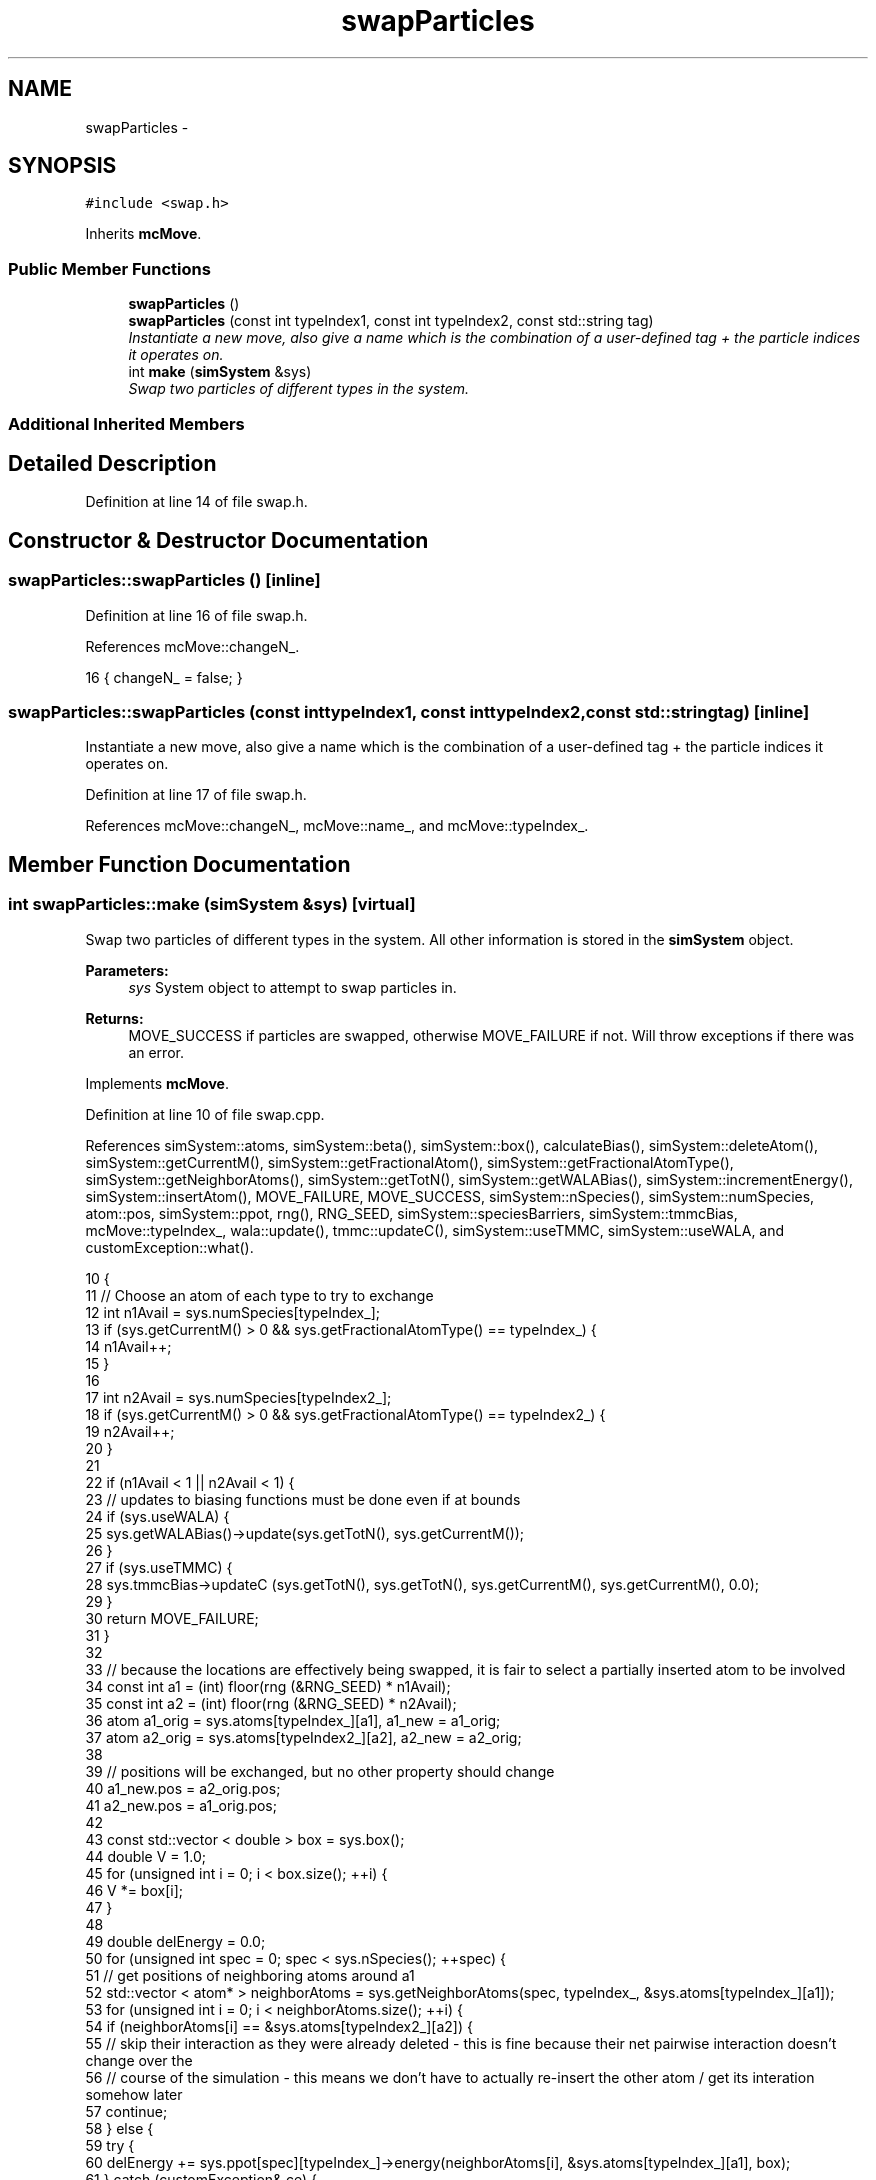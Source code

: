 .TH "swapParticles" 3 "Thu Dec 29 2016" "Version v0.1.0" "Flat-Histogram Monte Carlo Simulation" \" -*- nroff -*-
.ad l
.nh
.SH NAME
swapParticles \- 
.SH SYNOPSIS
.br
.PP
.PP
\fC#include <swap\&.h>\fP
.PP
Inherits \fBmcMove\fP\&.
.SS "Public Member Functions"

.in +1c
.ti -1c
.RI "\fBswapParticles\fP ()"
.br
.ti -1c
.RI "\fBswapParticles\fP (const int typeIndex1, const int typeIndex2, const std::string tag)"
.br
.RI "\fIInstantiate a new move, also give a name which is the combination of a user-defined tag + the particle indices it operates on\&. \fP"
.ti -1c
.RI "int \fBmake\fP (\fBsimSystem\fP &sys)"
.br
.RI "\fISwap two particles of different types in the system\&. \fP"
.in -1c
.SS "Additional Inherited Members"
.SH "Detailed Description"
.PP 
Definition at line 14 of file swap\&.h\&.
.SH "Constructor & Destructor Documentation"
.PP 
.SS "swapParticles::swapParticles ()\fC [inline]\fP"

.PP
Definition at line 16 of file swap\&.h\&.
.PP
References mcMove::changeN_\&.
.PP
.nf
16 { changeN_ = false; }
.fi
.SS "swapParticles::swapParticles (const inttypeIndex1, const inttypeIndex2, const std::stringtag)\fC [inline]\fP"

.PP
Instantiate a new move, also give a name which is the combination of a user-defined tag + the particle indices it operates on\&. 
.PP
Definition at line 17 of file swap\&.h\&.
.PP
References mcMove::changeN_, mcMove::name_, and mcMove::typeIndex_\&.
.SH "Member Function Documentation"
.PP 
.SS "int swapParticles::make (\fBsimSystem\fP &sys)\fC [virtual]\fP"

.PP
Swap two particles of different types in the system\&. All other information is stored in the \fBsimSystem\fP object\&.
.PP
\fBParameters:\fP
.RS 4
\fIsys\fP System object to attempt to swap particles in\&.
.RE
.PP
\fBReturns:\fP
.RS 4
MOVE_SUCCESS if particles are swapped, otherwise MOVE_FAILURE if not\&. Will throw exceptions if there was an error\&. 
.RE
.PP

.PP
Implements \fBmcMove\fP\&.
.PP
Definition at line 10 of file swap\&.cpp\&.
.PP
References simSystem::atoms, simSystem::beta(), simSystem::box(), calculateBias(), simSystem::deleteAtom(), simSystem::getCurrentM(), simSystem::getFractionalAtom(), simSystem::getFractionalAtomType(), simSystem::getNeighborAtoms(), simSystem::getTotN(), simSystem::getWALABias(), simSystem::incrementEnergy(), simSystem::insertAtom(), MOVE_FAILURE, MOVE_SUCCESS, simSystem::nSpecies(), simSystem::numSpecies, atom::pos, simSystem::ppot, rng(), RNG_SEED, simSystem::speciesBarriers, simSystem::tmmcBias, mcMove::typeIndex_, wala::update(), tmmc::updateC(), simSystem::useTMMC, simSystem::useWALA, and customException::what()\&.
.PP
.nf
10                                        {
11     // Choose an atom of each type to try to exchange
12     int n1Avail = sys\&.numSpecies[typeIndex_];
13     if (sys\&.getCurrentM() > 0 && sys\&.getFractionalAtomType() == typeIndex_) {
14         n1Avail++;
15     }
16 
17     int n2Avail = sys\&.numSpecies[typeIndex2_];
18     if (sys\&.getCurrentM() > 0 && sys\&.getFractionalAtomType() == typeIndex2_) {
19         n2Avail++;
20     }
21 
22     if (n1Avail < 1 || n2Avail < 1) {
23         // updates to biasing functions must be done even if at bounds
24         if (sys\&.useWALA) {
25             sys\&.getWALABias()->update(sys\&.getTotN(), sys\&.getCurrentM());
26         }
27         if (sys\&.useTMMC) {
28             sys\&.tmmcBias->updateC (sys\&.getTotN(), sys\&.getTotN(), sys\&.getCurrentM(), sys\&.getCurrentM(), 0\&.0);
29         }
30         return MOVE_FAILURE;
31     }
32 
33     // because the locations are effectively being swapped, it is fair to select a partially inserted atom to be involved
34     const int a1 = (int) floor(rng (&RNG_SEED) * n1Avail);
35     const int a2 = (int) floor(rng (&RNG_SEED) * n2Avail);
36     atom a1_orig = sys\&.atoms[typeIndex_][a1], a1_new = a1_orig;
37     atom a2_orig = sys\&.atoms[typeIndex2_][a2], a2_new = a2_orig;
38 
39     // positions will be exchanged, but no other property should change
40     a1_new\&.pos = a2_orig\&.pos;
41     a2_new\&.pos = a1_orig\&.pos;
42 
43     const std::vector < double > box = sys\&.box();
44     double V = 1\&.0;
45     for (unsigned int i = 0; i < box\&.size(); ++i) {
46             V *= box[i];
47         }
48 
49         double delEnergy = 0\&.0;
50         for (unsigned int spec = 0; spec < sys\&.nSpecies(); ++spec) {
51             // get positions of neighboring atoms around a1
52             std::vector < atom* > neighborAtoms = sys\&.getNeighborAtoms(spec, typeIndex_, &sys\&.atoms[typeIndex_][a1]);
53             for (unsigned int i = 0; i < neighborAtoms\&.size(); ++i) {
54                 if (neighborAtoms[i] == &sys\&.atoms[typeIndex2_][a2]) {
55                     // skip their interaction as they were already deleted - this is fine because their net pairwise interaction doesn't change over the
56                     // course of the simulation - this means we don't have to actually re-insert the other atom / get its interation somehow later
57                     continue;
58                 } else {
59                 try {
60                     delEnergy += sys\&.ppot[spec][typeIndex_]->energy(neighborAtoms[i], &sys\&.atoms[typeIndex_][a1], box);
61                 } catch (customException& ce) {
62                     std::string a = "Cannot delete because of energy error: ", b = ce\&.what();
63                     throw customException (a+b);
64                 }
65                 }
66             }
67             // add tail correction to potential energy -- only enable for fluid phase simulations
68 #ifdef FLUID_PHASE_SIMULATIONS
69             if (sys\&.ppot[spec][typeIndex_]->useTailCorrection) {
70                 if (!(sys\&.getCurrentM() > 0 && sys\&.getFractionalAtom () == &sys\&.atoms[typeIndex_][a1])) {
71                     // then a1 is not the partially inserted particle and tail interactions must be included
72                     if (spec == typeIndex_) {
73                                 if (sys\&.numSpecies[spec]-1 > 0) {
74                                     delEnergy += sys\&.ppot[spec][typeIndex_]->tailCorrection((sys\&.numSpecies[spec]-1)/V);
75                                 }
76                     } else {
77                                 if (sys\&.numSpecies[spec] > 0) {
78                                     delEnergy += sys\&.ppot[spec][typeIndex_]->tailCorrection(sys\&.numSpecies[spec]/V);
79                                 }
80                     }
81                 }
82             }
83 #endif
84     }
85 
86     // account for wall interaction energy
87     delEnergy += sys\&.speciesBarriers[typeIndex_]\&.energy(&sys\&.atoms[typeIndex_][a1], box);
88 
89         for (unsigned int spec = 0; spec < sys\&.nSpecies(); ++spec) {
90             // get positions of neighboring atoms around a2
91             std::vector < atom* > neighborAtoms = sys\&.getNeighborAtoms(spec, typeIndex2_, &sys\&.atoms[typeIndex2_][a2]);
92             for (unsigned int i = 0; i < neighborAtoms\&.size(); ++i) {
93                 if (neighborAtoms[i] == &sys\&.atoms[typeIndex_][a1]) {
94                     // skip their interaction as they were already deleted - this is fine because their net pairwise interaction doesn't change over the
95                     // course of the simulation - this means we don't have to actually re-insert the other atom / get its interation somehow later
96                     continue;
97                 } else {
98                 try {
99                     delEnergy += sys\&.ppot[spec][typeIndex2_]->energy(neighborAtoms[i], &sys\&.atoms[typeIndex2_][a2], box);
100                 } catch (customException& ce) {
101                     std::string a = "Cannot delete because of energy error: ", b = ce\&.what();
102                     throw customException (a+b);
103                 }
104                 }
105             }
106             // add tail correction to potential energy -- only enable for fluid phase simulations
107 #ifdef FLUID_PHASE_SIMULATIONS
108             if (sys\&.ppot[spec][typeIndex2_]->useTailCorrection) {
109                 if (!(sys\&.getCurrentM() > 0 && sys\&.getFractionalAtom () == &sys\&.atoms[typeIndex2_][a2])) {
110                     // then a2 is not the partially inserted particle and tail interactions must be included
111                     if (spec == typeIndex2_) {
112                                 if (sys\&.numSpecies[spec]-1 > 0) {
113                                     delEnergy += sys\&.ppot[spec][typeIndex2_]->tailCorrection((sys\&.numSpecies[spec]-1)/V);
114                                 }
115                     } else {
116                                 if (sys\&.numSpecies[spec] > 0) {
117                                     delEnergy += sys\&.ppot[spec][typeIndex2_]->tailCorrection(sys\&.numSpecies[spec]/V);
118                                 }
119                     }
120                 }
121             }
122 #endif
123         }
124 
125         // account for wall interaction energy
126         delEnergy += sys\&.speciesBarriers[typeIndex2_]\&.energy(&sys\&.atoms[typeIndex2_][a2], box);
127 
128         double insEnergy = 0\&.0;
129         for (unsigned int spec = 0; spec < sys\&.nSpecies(); ++spec) {
130             // get positions of neighboring atoms around a1's (a2's) new (old) location
131             std::vector < atom* > neighborAtoms = sys\&.getNeighborAtoms(spec, typeIndex_, &a1_new);
132             for (unsigned int i = 0; i < neighborAtoms\&.size(); ++i) {
133                 // with these new "copy atoms" getNeighborAtoms can't guarantee it doesn't point to old self, so must check
134                 if ((neighborAtoms[i] == &sys\&.atoms[typeIndex2_][a2]) || (neighborAtoms[i] == &sys\&.atoms[typeIndex_][a1])) {
135                     continue;
136                 } else {
137                 try {
138                     insEnergy += sys\&.ppot[spec][typeIndex_]->energy(neighborAtoms[i], &a1_new, box);
139                 } catch (customException& ce) {
140                     std::string a = "Cannot insert because of energy error: ", b = ce\&.what();
141                     throw customException (a+b);
142                 }
143                 }
144             }
145             // add tail correction to potential energy -- only enable for fluid phase simulations
146 #ifdef FLUID_PHASE_SIMULATIONS
147             if (sys\&.ppot[spec][typeIndex_]->useTailCorrection) {
148                 if (!(sys\&.getCurrentM() > 0 && sys\&.getFractionalAtom () == &sys\&.atoms[typeIndex_][a1])) {
149                     // then a1 is not the partially inserted particle and tail interactions must be included
150                     if (spec == typeIndex_) {
151                                 if (sys\&.numSpecies[spec]-1 > 0) {
152                                     insEnergy += sys\&.ppot[spec][typeIndex_]->tailCorrection((sys\&.numSpecies[spec]-1)/V);
153                             }
154                     } else {
155                                 if (sys\&.numSpecies[spec] > 0) {
156                                     insEnergy += sys\&.ppot[spec][typeIndex_]->tailCorrection(sys\&.numSpecies[spec]/V);
157                                 }
158                     }
159                 }
160             }
161 #endif
162         }
163         // account for wall interaction energy
164         insEnergy += sys\&.speciesBarriers[typeIndex_]\&.energy(&a1_new, box);
165 
166         for (unsigned int spec = 0; spec < sys\&.nSpecies(); ++spec) {
167             // get positions of neighboring atoms around a2's (a1's) new (old) location
168             std::vector < atom* > neighborAtoms = sys\&.getNeighborAtoms(spec, typeIndex2_, &a2_new);
169             for (unsigned int i = 0; i < neighborAtoms\&.size(); ++i) {
170                 if ((neighborAtoms[i] == &sys\&.atoms[typeIndex_][a1]) || (neighborAtoms[i] == &sys\&.atoms[typeIndex2_][a2])) {
171                     continue;
172                 } else {
173                 try {
174                     insEnergy += sys\&.ppot[spec][typeIndex2_]->energy(neighborAtoms[i], &a2_new, box);
175                 } catch (customException& ce) {
176                     std::string a = "Cannot insert because of energy error: ", b = ce\&.what();
177                     throw customException (a+b);
178                 }
179                 }
180             }
181             // add tail correction to potential energy -- only enable for fluid phase simulations
182 #ifdef FLUID_PHASE_SIMULATIONS
183             if (sys\&.ppot[spec][typeIndex2_]->useTailCorrection) {
184                 if (!(sys\&.getCurrentM() > 0 && sys\&.getFractionalAtom () == &sys\&.atoms[typeIndex2_][a2])) {
185                     // then a2 is not the partially inserted particle and tail interactions must be included
186                     if (spec == typeIndex2_) {
187                                 if (sys\&.numSpecies[spec]-1 > 0) {
188                                     insEnergy += sys\&.ppot[spec][typeIndex2_]->tailCorrection((sys\&.numSpecies[spec]-1)/V);
189                                 }
190                     } else {
191                                 if (sys\&.numSpecies[spec] > 0) {
192                                     insEnergy += sys\&.ppot[spec][typeIndex2_]->tailCorrection(sys\&.numSpecies[spec]/V);
193                                 }
194                     }
195                 }
196             }
197 #endif
198         }
199         // account for wall interaction energy
200         insEnergy += sys\&.speciesBarriers[typeIndex2_]\&.energy(&a2_new, box);
201 
202     // Biasing
203         const double p_u = exp(-sys\&.beta()*(insEnergy - delEnergy));
204         double bias = calculateBias(sys, sys\&.getTotN(), sys\&.getCurrentM());
205 
206         // tmmc gets updated the same way, regardless of whether the move gets accepted
207         if (sys\&.useTMMC) {
208             sys\&.tmmcBias->updateC (sys\&.getTotN(), sys\&.getTotN(), sys\&.getCurrentM(), sys\&.getCurrentM(), std::min(1\&.0, p_u));
209         }
210 
211     if (rng (&RNG_SEED) < p_u*bias) {
212         sys\&.incrementEnergy(insEnergy - delEnergy);
213 
214         // swap the particles by deleting/reinserting
215 
216         // could probably make this faster by using translateAtom instead of full insert/delete?
217 
218         // -a1 completely
219         try {
220             sys\&.deleteAtom(typeIndex_, a1, true);
221         } catch (customException &ce) {
222             std::string a = "Failed to delete atom during swapping: ", b = ce\&.what();
223             throw customException (a+b);
224         }
225 
226         // -a2 completely
227         try {
228             sys\&.deleteAtom(typeIndex2_, a2, true);
229         } catch (customException &ce) {
230             std::string a = "Failed to delete atom during swapping: ", b = ce\&.what();
231             throw customException (a+b);
232         }
233 
234         // +a1_new completely
235         try {
236             sys\&.insertAtom(typeIndex_, &a1_new, true);
237         } catch (customException &ce) {
238             std::string a = "Failed to insert atom during swapping: ", b = ce\&.what();
239             throw customException (a+b);
240         }
241 
242         // +a2_new completely
243         try {
244             sys\&.insertAtom(typeIndex2_, &a2_new, true);
245         } catch (customException &ce) {
246             std::string a = "Failed to insert atom during swapping: ", b = ce\&.what();
247             throw customException (a+b);
248         }
249 
250         // update Wang-Landau bias, if used
251         if (sys\&.useWALA) {
252             sys\&.getWALABias()->update(sys\&.getTotN(), sys\&.getCurrentM());
253         }
254 
255         // double check
256         /*if (n1_orig != sys\&.numSpecies[typeIndex_]) {
257             throw customException ("Number of species 1 atoms do not match before and after swap move");
258         }
259         if (n2_orig != sys\&.numSpecies[typeIndex2_]) {
260             throw customException ("Number of species 2 atoms do not match before and after swap move");
261         }
262         if (fracType != sys\&.getFractionalAtomType()) {
263             throw customException ("Fractional type has changed during course of swap move");
264         }
265         if (m_orig != sys\&.getCurrentM()) {
266             throw customException ("Expanded ensemble state of system has changed during course of swap move");
267         }*/
268 
269     return MOVE_SUCCESS;
270         }
271 
272     // update Wang-Landau bias (even if moved failed), if used
273     if (sys\&.useWALA) {
274         sys\&.getWALABias()->update(sys\&.getTotN(), sys\&.getCurrentM());
275     }
276 
277     return MOVE_FAILURE;
278 }
.fi


.SH "Author"
.PP 
Generated automatically by Doxygen for Flat-Histogram Monte Carlo Simulation from the source code\&.
